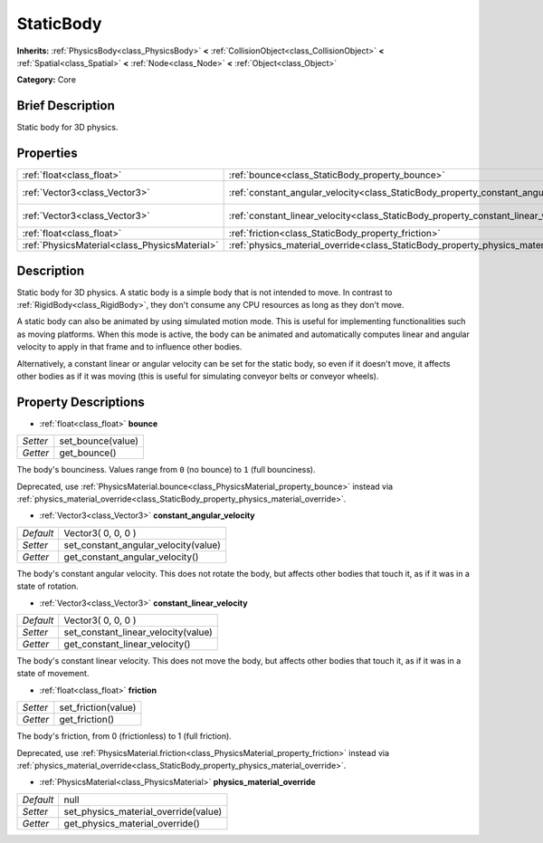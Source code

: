 .. Generated automatically by doc/tools/makerst.py in Godot's source tree.
.. DO NOT EDIT THIS FILE, but the StaticBody.xml source instead.
.. The source is found in doc/classes or modules/<name>/doc_classes.

.. _class_StaticBody:

StaticBody
==========

**Inherits:** :ref:`PhysicsBody<class_PhysicsBody>` **<** :ref:`CollisionObject<class_CollisionObject>` **<** :ref:`Spatial<class_Spatial>` **<** :ref:`Node<class_Node>` **<** :ref:`Object<class_Object>`

**Category:** Core

Brief Description
-----------------

Static body for 3D physics.

Properties
----------

+-----------------------------------------------+---------------------------------------------------------------------------------------+--------------------+
| :ref:`float<class_float>`                     | :ref:`bounce<class_StaticBody_property_bounce>`                                       |                    |
+-----------------------------------------------+---------------------------------------------------------------------------------------+--------------------+
| :ref:`Vector3<class_Vector3>`                 | :ref:`constant_angular_velocity<class_StaticBody_property_constant_angular_velocity>` | Vector3( 0, 0, 0 ) |
+-----------------------------------------------+---------------------------------------------------------------------------------------+--------------------+
| :ref:`Vector3<class_Vector3>`                 | :ref:`constant_linear_velocity<class_StaticBody_property_constant_linear_velocity>`   | Vector3( 0, 0, 0 ) |
+-----------------------------------------------+---------------------------------------------------------------------------------------+--------------------+
| :ref:`float<class_float>`                     | :ref:`friction<class_StaticBody_property_friction>`                                   |                    |
+-----------------------------------------------+---------------------------------------------------------------------------------------+--------------------+
| :ref:`PhysicsMaterial<class_PhysicsMaterial>` | :ref:`physics_material_override<class_StaticBody_property_physics_material_override>` | null               |
+-----------------------------------------------+---------------------------------------------------------------------------------------+--------------------+

Description
-----------

Static body for 3D physics. A static body is a simple body that is not intended to move. In contrast to :ref:`RigidBody<class_RigidBody>`, they don't consume any CPU resources as long as they don't move.

A static body can also be animated by using simulated motion mode. This is useful for implementing functionalities such as moving platforms. When this mode is active, the body can be animated and automatically computes linear and angular velocity to apply in that frame and to influence other bodies.

Alternatively, a constant linear or angular velocity can be set for the static body, so even if it doesn't move, it affects other bodies as if it was moving (this is useful for simulating conveyor belts or conveyor wheels).

Property Descriptions
---------------------

.. _class_StaticBody_property_bounce:

- :ref:`float<class_float>` **bounce**

+----------+-------------------+
| *Setter* | set_bounce(value) |
+----------+-------------------+
| *Getter* | get_bounce()      |
+----------+-------------------+

The body's bounciness. Values range from ``0`` (no bounce) to ``1`` (full bounciness).

Deprecated, use :ref:`PhysicsMaterial.bounce<class_PhysicsMaterial_property_bounce>` instead via :ref:`physics_material_override<class_StaticBody_property_physics_material_override>`.

.. _class_StaticBody_property_constant_angular_velocity:

- :ref:`Vector3<class_Vector3>` **constant_angular_velocity**

+-----------+--------------------------------------+
| *Default* | Vector3( 0, 0, 0 )                   |
+-----------+--------------------------------------+
| *Setter*  | set_constant_angular_velocity(value) |
+-----------+--------------------------------------+
| *Getter*  | get_constant_angular_velocity()      |
+-----------+--------------------------------------+

The body's constant angular velocity. This does not rotate the body, but affects other bodies that touch it, as if it was in a state of rotation.

.. _class_StaticBody_property_constant_linear_velocity:

- :ref:`Vector3<class_Vector3>` **constant_linear_velocity**

+-----------+-------------------------------------+
| *Default* | Vector3( 0, 0, 0 )                  |
+-----------+-------------------------------------+
| *Setter*  | set_constant_linear_velocity(value) |
+-----------+-------------------------------------+
| *Getter*  | get_constant_linear_velocity()      |
+-----------+-------------------------------------+

The body's constant linear velocity. This does not move the body, but affects other bodies that touch it, as if it was in a state of movement.

.. _class_StaticBody_property_friction:

- :ref:`float<class_float>` **friction**

+----------+---------------------+
| *Setter* | set_friction(value) |
+----------+---------------------+
| *Getter* | get_friction()      |
+----------+---------------------+

The body's friction, from 0 (frictionless) to 1 (full friction).

Deprecated, use :ref:`PhysicsMaterial.friction<class_PhysicsMaterial_property_friction>` instead via :ref:`physics_material_override<class_StaticBody_property_physics_material_override>`.

.. _class_StaticBody_property_physics_material_override:

- :ref:`PhysicsMaterial<class_PhysicsMaterial>` **physics_material_override**

+-----------+--------------------------------------+
| *Default* | null                                 |
+-----------+--------------------------------------+
| *Setter*  | set_physics_material_override(value) |
+-----------+--------------------------------------+
| *Getter*  | get_physics_material_override()      |
+-----------+--------------------------------------+

